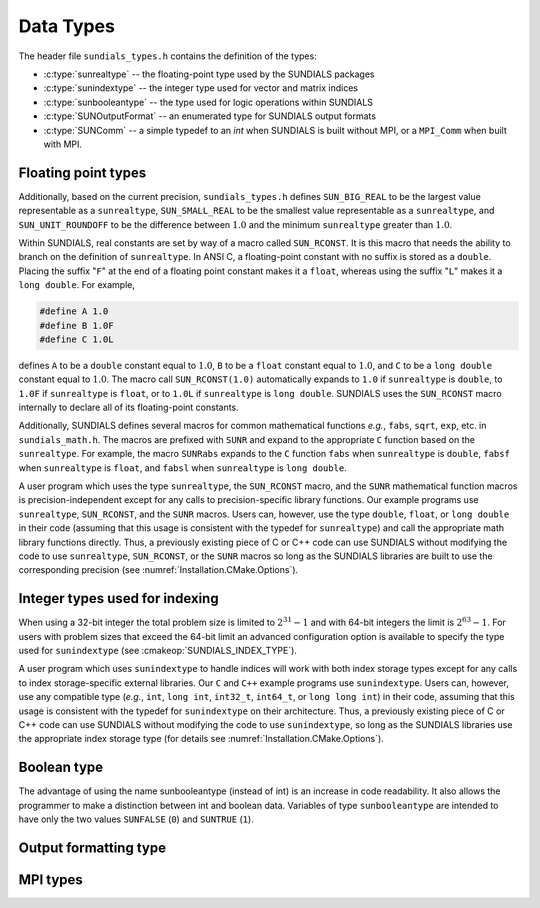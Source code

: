 .. ----------------------------------------------------------------
   SUNDIALS Copyright Start
   Copyright (c) 2002-2023, Lawrence Livermore National Security
   and Southern Methodist University.
   All rights reserved.

   See the top-level LICENSE and NOTICE files for details.

   SPDX-License-Identifier: BSD-3-Clause
   SUNDIALS Copyright End
   ----------------------------------------------------------------

.. _SUNDIALS.DataTypes:

Data Types
==========

The header file ``sundials_types.h`` contains the definition of the types:

* :c:type:`sunrealtype` -- the floating-point type used by the SUNDIALS packages

* :c:type:`sunindextype` -- the integer type used for vector and matrix indices

* :c:type:`sunbooleantype` -- the type used for logic operations within SUNDIALS

* :c:type:`SUNOutputFormat` -- an enumerated type for SUNDIALS output formats

* :c:type:`SUNComm` -- a simple typedef to an `int` when SUNDIALS is built without MPI, or a ``MPI_Comm`` when built with MPI. 

Floating point types
--------------------

.. c:type:: sunrealtype

   The type ``sunrealtype`` can be ``float``, ``double``, or ``long double``, with
   the default being ``double``. The user can change the precision of the
   arithmetic used in the SUNDIALS solvers at the configuration stage (see
   :cmakeop:`SUNDIALS_PRECISION`).

Additionally, based on the current precision, ``sundials_types.h`` defines
``SUN_BIG_REAL`` to be the largest value representable as a ``sunrealtype``,
``SUN_SMALL_REAL`` to be the smallest value representable as a ``sunrealtype``, and
``SUN_UNIT_ROUNDOFF`` to be the difference between :math:`1.0` and the minimum
``sunrealtype`` greater than :math:`1.0`.

Within SUNDIALS, real constants are set by way of a macro called ``SUN_RCONST``. It
is this macro that needs the ability to branch on the definition of
``sunrealtype``. In ANSI C, a floating-point constant with no suffix is stored as a
``double``. Placing the suffix "``F``" at the end of a floating point constant
makes it a ``float``, whereas using the suffix "``L``" makes it a ``long
double``. For example,

.. code-block:: c

   #define A 1.0
   #define B 1.0F
   #define C 1.0L

defines ``A`` to be a ``double`` constant equal to :math:`1.0`, ``B`` to be a
``float`` constant equal to :math:`1.0`, and ``C`` to be a ``long double``
constant equal to :math:`1.0`. The macro call ``SUN_RCONST(1.0)`` automatically
expands to ``1.0`` if ``sunrealtype`` is ``double``, to ``1.0F`` if ``sunrealtype`` is
``float``, or to ``1.0L`` if ``sunrealtype`` is ``long double``. SUNDIALS uses the
``SUN_RCONST`` macro internally to declare all of its floating-point constants.

Additionally, SUNDIALS defines several macros for common mathematical functions
*e.g.*, ``fabs``, ``sqrt``, ``exp``, etc. in ``sundials_math.h``. The macros are
prefixed with ``SUNR`` and expand to the appropriate ``C`` function based on the
``sunrealtype``. For example, the macro ``SUNRabs`` expands to the ``C`` function
``fabs`` when ``sunrealtype`` is ``double``, ``fabsf`` when ``sunrealtype`` is
``float``, and ``fabsl`` when ``sunrealtype`` is ``long double``.

A user program which uses the type ``sunrealtype``, the ``SUN_RCONST`` macro, and the
``SUNR`` mathematical function macros is precision-independent except for any
calls to precision-specific library functions. Our example programs use
``sunrealtype``, ``SUN_RCONST``, and the ``SUNR`` macros. Users can, however, use the
type ``double``, ``float``, or ``long double`` in their code (assuming that this
usage is consistent with the typedef for ``sunrealtype``) and call the appropriate
math library functions directly. Thus, a previously existing piece of C or C++
code can use SUNDIALS without modifying the code to use ``sunrealtype``,
``SUN_RCONST``, or the ``SUNR`` macros so long as the SUNDIALS libraries are built
to use the corresponding precision (see :numref:`Installation.CMake.Options`).

Integer types used for indexing
-------------------------------

.. c:type:: sunindextype

   The type ``sunindextype`` is used for indexing array entries in SUNDIALS
   modules as well as for storing the total problem size (*e.g.*, vector
   lengths and matrix sizes). During configuration ``sunindextype`` may be
   selected to be either a 32- or 64-bit *signed* integer with the default being
   64-bit (see :cmakeop:`SUNDIALS_INDEX_SIZE`).

When using a 32-bit integer the total problem size is limited to
:math:`2^{31}-1` and with 64-bit integers the limit is :math:`2^{63}-1`. For
users with problem sizes that exceed the 64-bit limit an advanced configuration
option is available to specify the type used for ``sunindextype``
(see :cmakeop:`SUNDIALS_INDEX_TYPE`).

A user program which uses ``sunindextype`` to handle indices will work with both
index storage types except for any calls to index storage-specific external
libraries. Our ``C`` and ``C++`` example programs use ``sunindextype``. Users
can, however, use any compatible type (*e.g.*, ``int``, ``long int``,
``int32_t``, ``int64_t``, or ``long long int``) in their code, assuming that
this usage is consistent with the typedef for ``sunindextype`` on their
architecture. Thus, a previously existing piece of C or C++ code can use
SUNDIALS without modifying the code to use ``sunindextype``, so long as the
SUNDIALS libraries use the appropriate index storage type (for details see
:numref:`Installation.CMake.Options`).

Boolean type
------------

.. c:type:: sunbooleantype

   As ANSI C89 (ISO C90) does not have a built-in boolean data type, SUNDIALS
   defines the type ``sunbooleantype`` as an ``int``.

The advantage of using the name sunbooleantype (instead of int) is an increase in
code readability. It also allows the programmer to make a distinction between
int and boolean data. Variables of type ``sunbooleantype`` are intended to have
only the two values ``SUNFALSE`` (``0``) and ``SUNTRUE`` (``1``).

Output formatting type
----------------------

.. c:enum:: SUNOutputFormat

   The enumerated type :c:type:`SUNOutputFormat` defines the enumeration
   constants for SUNDIALS output formats

.. c:enumerator:: SUN_OUTPUTFORMAT_TABLE

   The output will be a table of values

.. c:enumerator:: SUN_OUTPUTFORMAT_CSV

   The output will be a comma-separated list of key and value pairs e.g.,
   ``key1,value1,key2,value2,...``

   .. note::

      The file ``scripts/sundials_csv.py`` provides python utility functions to
      read and output the data from a SUNDIALS CSV output file using the key
      and value pair format.

MPI types
---------

.. c:type:: SUNComm 

   A simple typedef to an `int` when SUNDIALS is built without MPI, or a
   ``MPI_Comm`` when built with MPI. This type exists solely to ensure SUNDIALS
   can support MPI and non-MPI builds. 
   